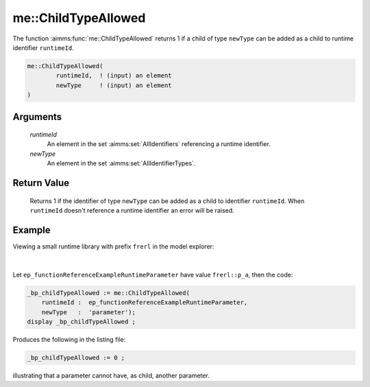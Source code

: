 .. aimms:function:: me::ChildTypeAllowed(runtimeId, newType)

.. _me::ChildTypeAllowed:

me::ChildTypeAllowed
====================

The function :aimms:func:`me::ChildTypeAllowed` returns 1 if a child of type
``newType`` can be added as a child to runtime identifier
``runtimeId``.

.. code-block:: aimms

    me::ChildTypeAllowed(
            runtimeId,  ! (input) an element
            newType     ! (input) an element
    )

Arguments
---------

    *runtimeId*
        An element in the set :aimms:set:`AllIdentifiers` referencing a runtime identifier.

    *newType*
        An element in the set :aimms:set:`AllIdentifierTypes`.

Return Value
------------

    Returns 1 if the identifier of type ``newType`` can be added as a child
    to identifier ``runtimeId``. When ``runtimeId`` doesn't reference a
    runtime identifier an error will be raised.


Example
-------

Viewing a small runtime library with prefix ``frerl`` in the model explorer:

.. figure:: images/runtimelib-setup.png
    :align: center

|

Let ``ep_functionReferenceExampleRuntimeParameter`` have value ``frerl::p_a``, 
then the code:

.. code-block:: aimms

    _bp_childTypeAllowed := me::ChildTypeAllowed(
        runtimeId :  ep_functionReferenceExampleRuntimeParameter, 
        newType   :  'parameter');
    display _bp_childTypeAllowed ;

Produces the following in the listing file:

.. code-block:: aimms

    _bp_childTypeAllowed := 0 ;

illustrating that a parameter cannot have, as child, another parameter.

.. seealso::

    - :aimms:func:`me::Create`.
    - :aimms:func:`me::Children`.
    - Generic references for model edit functions can be found on the `index page <https://documentation.aimms.com/functionreference/model-handling/model-edit-functions/index.html>`_.


